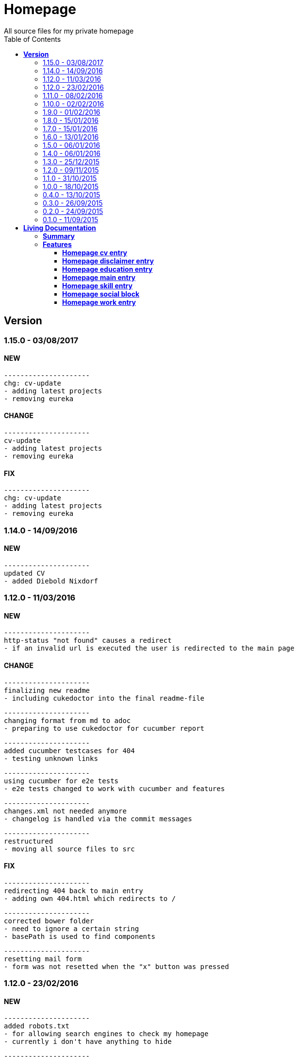 :toc: right
:backend: html5
:doctitle: Homepage
:doctype: book
:icons: font
:!numbered:
:!linkcss:
:sectanchors:
:sectlink:
:docinfo:
:toclevels: 2

= Homepage
All source files for my private homepage

== *Version*
=== 1.15.0 - 03/08/2017

==== NEW
    ---------------------
    chg: cv-update
    - adding latest projects
    - removing eureka


==== CHANGE
    ---------------------
    cv-update
    - adding latest projects
    - removing eureka


==== FIX
    ---------------------
    chg: cv-update
    - adding latest projects
    - removing eureka


=== 1.14.0 - 14/09/2016

==== NEW
    ---------------------
    updated CV
    - added Diebold Nixdorf


=== 1.12.0 - 11/03/2016

==== NEW
    ---------------------
    http-status "not found" causes a redirect
    - if an invalid url is executed the user is redirected to the main page


==== CHANGE
    ---------------------
    finalizing new readme
    - including cukedoctor into the final readme-file
    
    ---------------------
    changing format from md to adoc
    - preparing to use cukedoctor for cucumber report
    
    ---------------------
    added cucumber testcases for 404
    - testing unknown links
    
    ---------------------
    using cucumber for e2e tests
    - e2e tests changed to work with cucumber and features
    
    ---------------------
    changes.xml not needed anymore
    - changelog is handled via the commit messages
    
    ---------------------
    restructured
    - moving all source files to src


==== FIX
    ---------------------
    redirecting 404 back to main entry
    - adding own 404.html which redirects to /
    
    ---------------------
    corrected bower folder
    - need to ignore a certain string
    - basePath is used to find components
    
    ---------------------
    resetting mail form
    - form was not resetted when the "x" button was pressed


=== 1.12.0 - 23/02/2016

==== NEW
    ---------------------
    added robots.txt
    - for allowing search engines to check my homepage
    - currently i don't have anything to hide
    
    ---------------------
    pdf profile
    - added link to download
    
    ---------------------
    added files to create a pdf profile
    - using asciidoctor-pdf to create pdf


==== CHANGE
    ---------------------
    new pdf profile layout
    - adding different table style
    - completed skill list
    
    ---------------------
    removing profile from version
    - the new version name contains the profile now
    
    ---------------------
    creating new build process with jenkins
    - using nexus for all artifacts
    
    ---------------------
    moving conf-files to elk repository
    - don't provide conf-file per build
    
    ---------------------
    added background
    - previously the image had a transparent layer
    - added a grey background for pdf profile
    
    ---------------------
    remove unneeded image
    - only using own background image


=== 1.11.0 - 08/02/2016

==== CHANGE
    ---------------------
    updated elk stack
    - using json output for elk
    
    ---------------------
    using json as logging output
    - with json it should be easier to use ELK


=== 1.10.0 - 02/02/2016

==== CHANGE
    ---------------------
    building node modules from maven
    - as all jenkins problems could be solved, the whole build is done via maven
    
    ---------------------
    changed favicon
    - using background image as new favicon
    - previous one was not recognizable


=== 1.9.0 - 01/02/2016

==== NEW
    ---------------------
    speeding up docker build
    - adding .dockerignore to send only important files to docker engine
    
    ---------------------
    add test for back browsing
    - added a test to check if back browsing works
    - previously back navigation refreshed the same page


==== CHANGE
    ---------------------
    updated spring cloud
    - trying to use latest clout starter pom angel.sr6
    - jenkins still makes problems although mvn works on a commandline
    
    ---------------------
    providing more information about my cv
    - added a detailed description of my life so far


==== FIX
    ---------------------
    new: speeding up docker build
    - adding .dockerignore to send only important files to docker engine


=== 1.8.0 - 15/01/2016

==== CHANGE
    ---------------------
    corrected jenkins jobs
    - increased memory on jenkins server
    - aligned mvn directories on master and slave

=== 1.7.0 - 15/01/2016

==== NEW
    ---------------------
    enabled firefox tests
    - e2e tests executed with firefox
    - currently the bootstrap mail modal does not open with protractor
    - but the mail modal works when used manually

=== 1.6.0 - 13/01/2016

==== NEW
    ---------------------
    templates for readme
    - added initial changelog
    - added templates to create final readme file
    
    ---------------------
    commit template
    - start of new changelog file
    - everything is driven via the commit messages


==== CHANGE
    ---------------------
    increase timer for e2e test
    - sometimes selenium test cases fail, after a navigation is made
    - added additional timer to wait before the whole page is loaded


==== FIX
    ---------------------
    back button did not work
    - because of a wrong anchor, any back button refreshed the page
    - added a div with the id 'content' on the home page to fix that
    - adapted test cases


=== 1.5.0 - 06/01/2016

=== 1.4.0 - 06/01/2016

=== 1.3.0 - 25/12/2015

=== 1.2.0 - 09/11/2015

=== 1.1.0 - 31/10/2015

=== 1.0.0 - 18/10/2015

=== 0.4.0 - 13/10/2015

=== 0.3.0 - 26/09/2015

=== 0.2.0 - 24/09/2015

=== 0.1.0 - 11/09/2015

= *Living Documentation*

== *Summary*
[cols="12*^m", options="header,footer"]
|===
3+|Scenarios 7+|Steps 2+|Features: 7

|[green]#*Passed*#
|[red]#*Failed*#
|Total
|[green]#*Passed*#
|[red]#*Failed*#
|[purple]#*Skipped*#
|[maroon]#*Pending*#
|[yellow]#*Undefined*#
|[blue]#*Missing*#
|Total
|Duration
|Status

12+^|*<<Homepage-cv-entry>>*
|14
|3
|17
|53
|2
|5
|0
|0
|2
|62
|01m 26s 686ms
|[red]#*failed*#

12+^|*<<Homepage-disclaimer-entry>>*
|13
|1
|14
|47
|0
|0
|0
|0
|2
|49
|52s 710ms
|[red]#*failed*#

12+^|*<<Homepage-education-entry>>*
|15
|1
|16
|55
|0
|0
|0
|0
|2
|57
|01m 02s 705ms
|[red]#*failed*#

12+^|*<<Homepage-main-entry>>*
|14
|1
|15
|35
|0
|0
|0
|0
|1
|36
|54s 558ms
|[red]#*failed*#

12+^|*<<Homepage-skill-entry>>*
|15
|1
|16
|55
|0
|0
|0
|0
|2
|57
|01m 07s 360ms
|[red]#*failed*#

12+^|*<<Homepage-social-block>>*
|12
|1
|13
|54
|0
|0
|0
|0
|2
|56
|48s 833ms
|[red]#*failed*#

12+^|*<<Homepage-work-entry>>*
|14
|2
|16
|54
|1
|0
|0
|0
|2
|57
|01m 31s 748ms
|[red]#*failed*#
12+^|*Totals*
|97|10|107|353|3|5|0|0|13|374 2+|07m 44s 603ms
|===

== *Features*

[[Homepage-cv-entry, Homepage cv entry]]
=== *Homepage cv entry*

minmax::Homepage-cv-entry[]
****
As a visitor of the Homepage
I should be able to see my cv 
which gives an overview of my life
****

==== Background icon:thumbs-down[role="red",title="Failed"]
[small]#tags: @ALL,@CV#


****
Given ::
=====
I navigate to "/" icon:thumbs-down[role="blue",title="Missing"]
=====
And ::
=====
I select "cv" icon:thumbs-down[role="blue",title="Missing"]
=====
****

==== Scenario: CV view icon:thumbs-down[role="red",title="Failed"]
[small]#tags: @ALL,@CV#


****
Given ::
=====
I navigate to "/" icon:thumbs-down[role="red",title="Failed"] [small right]#(05s 007ms)#

IMPORTANT: Error: Step timed out after 5000 milliseconds
    at Timer.listOnTimeout (timers.js:92:15)
=====
And ::
=====
I select "cv" icon:thumbs-down[role="purple",title="Skipped"] [small right]#(000ms)#
=====
When ::
=====
I scroll to the top icon:thumbs-down[role="purple",title="Skipped"] [small right]#(000ms)#
=====
And ::
=====
the de flag is clicked icon:thumbs-down[role="purple",title="Skipped"] [small right]#(000ms)#
=====
Then ::
=====
CV.HEADLINE.PRE should NOT be visible icon:thumbs-down[role="purple",title="Skipped"] [small right]#(000ms)#
=====
And ::
=====
"cvwrap" must be in the display area icon:thumbs-down[role="purple",title="Skipped"] [small right]#(000ms)#
=====
****

==== Scenario: CV view
[small]#tags: @ALL,@CV#


****
Given ::
=====
I navigate to "/" icon:thumbs-up[role="green",title="Passed"] [small right]#(04s 406ms)#
=====
And ::
=====
I select "cv" icon:thumbs-up[role="green",title="Passed"] [small right]#(009ms)#
=====
When ::
=====
I scroll to the top icon:thumbs-up[role="green",title="Passed"] [small right]#(02s 241ms)#
=====
And ::
=====
the en flag is clicked icon:thumbs-up[role="green",title="Passed"] [small right]#(002ms)#
=====
Then ::
=====
CV.HEADLINE.PRE should NOT be visible icon:thumbs-up[role="green",title="Passed"] [small right]#(01s 625ms)#
=====
And ::
=====
"cvwrap" must be in the display area icon:thumbs-up[role="green",title="Passed"] [small right]#(098ms)#
=====
****

==== Scenario: Timeline content
[small]#tags: @ALL,@CV#


****
Given ::
=====
I navigate to "/" icon:thumbs-up[role="green",title="Passed"] [small right]#(02s 228ms)#
=====
And ::
=====
I select "cv" icon:thumbs-up[role="green",title="Passed"] [small right]#(001ms)#
=====
When ::
=====
the de flag is clicked icon:thumbs-up[role="green",title="Passed"] [small right]#(005ms)#
=====
Then ::
=====
Das habe should be visible in the timeline icon:thumbs-up[role="green",title="Passed"] [small right]#(02s 724ms)#
=====
****

==== Scenario: Timeline content
[small]#tags: @ALL,@CV#


****
Given ::
=====
I navigate to "/" icon:thumbs-up[role="green",title="Passed"] [small right]#(02s 393ms)#
=====
And ::
=====
I select "cv" icon:thumbs-up[role="green",title="Passed"] [small right]#(002ms)#
=====
When ::
=====
the en flag is clicked icon:thumbs-up[role="green",title="Passed"] [small right]#(000ms)#
=====
Then ::
=====
That is should be visible in the timeline icon:thumbs-up[role="green",title="Passed"] [small right]#(03s 214ms)#
=====
****

==== Scenario: Dummy text removed
[small]#tags: @ALL,@CV#


****
Given ::
=====
I navigate to "/" icon:thumbs-up[role="green",title="Passed"] [small right]#(02s 110ms)#
=====
And ::
=====
I select "cv" icon:thumbs-up[role="green",title="Passed"] [small right]#(001ms)#
=====
When ::
=====
the de flag is clicked icon:thumbs-up[role="green",title="Passed"] [small right]#(001ms)#
=====
Then ::
=====
Lorem Ipsum should NOT be visible icon:thumbs-up[role="green",title="Passed"] [small right]#(03s 736ms)#
=====
****

==== Scenario: Dummy text removed
[small]#tags: @ALL,@CV#


****
Given ::
=====
I navigate to "/" icon:thumbs-up[role="green",title="Passed"] [small right]#(02s 369ms)#
=====
And ::
=====
I select "cv" icon:thumbs-up[role="green",title="Passed"] [small right]#(001ms)#
=====
When ::
=====
the en flag is clicked icon:thumbs-up[role="green",title="Passed"] [small right]#(002ms)#
=====
Then ::
=====
Lorem Ipsum should NOT be visible icon:thumbs-up[role="green",title="Passed"] [small right]#(03s 969ms)#
=====
****

==== Scenario: Social linking
[small]#tags: @ALL,@CV#


****
Given ::
=====
I navigate to "/" icon:thumbs-up[role="green",title="Passed"] [small right]#(01s 957ms)#
=====
And ::
=====
I select "cv" icon:thumbs-up[role="green",title="Passed"] [small right]#(024ms)#
=====
Then ::
=====
a link to xing should be available icon:thumbs-up[role="green",title="Passed"] [small right]#(02s 359ms)#
=====
****

==== Scenario: Social linking
[small]#tags: @ALL,@CV#


****
Given ::
=====
I navigate to "/" icon:thumbs-up[role="green",title="Passed"] [small right]#(02s 441ms)#
=====
And ::
=====
I select "cv" icon:thumbs-up[role="green",title="Passed"] [small right]#(004ms)#
=====
Then ::
=====
a link to facebook should be available icon:thumbs-up[role="green",title="Passed"] [small right]#(02s 138ms)#
=====
****

==== Scenario: Social linking
[small]#tags: @ALL,@CV#


****
Given ::
=====
I navigate to "/" icon:thumbs-up[role="green",title="Passed"] [small right]#(02s 067ms)#
=====
And ::
=====
I select "cv" icon:thumbs-up[role="green",title="Passed"] [small right]#(001ms)#
=====
Then ::
=====
a link to github should be available icon:thumbs-up[role="green",title="Passed"] [small right]#(02s 767ms)#
=====
****

==== Scenario: Social linking
[small]#tags: @ALL,@CV#


****
Given ::
=====
I navigate to "/" icon:thumbs-up[role="green",title="Passed"] [small right]#(02s 321ms)#
=====
And ::
=====
I select "cv" icon:thumbs-up[role="green",title="Passed"] [small right]#(002ms)#
=====
Then ::
=====
a link to stack-overflow should be available icon:thumbs-up[role="green",title="Passed"] [small right]#(02s 161ms)#
=====
****

==== Scenario: Social linking
[small]#tags: @ALL,@CV#


****
Given ::
=====
I navigate to "/" icon:thumbs-up[role="green",title="Passed"] [small right]#(02s 438ms)#
=====
And ::
=====
I select "cv" icon:thumbs-up[role="green",title="Passed"] [small right]#(002ms)#
=====
Then ::
=====
a link to google-plus should be available icon:thumbs-up[role="green",title="Passed"] [small right]#(02s 342ms)#
=====
****

==== Scenario: Social linking
[small]#tags: @ALL,@CV#


****
Given ::
=====
I navigate to "/" icon:thumbs-up[role="green",title="Passed"] [small right]#(02s 534ms)#
=====
And ::
=====
I select "cv" icon:thumbs-up[role="green",title="Passed"] [small right]#(002ms)#
=====
Then ::
=====
a link to linkedin should be available icon:thumbs-up[role="green",title="Passed"] [small right]#(02s 532ms)#
=====
****

==== Scenario: Social linking
[small]#tags: @ALL,@CV#


****
Given ::
=====
I navigate to "/" icon:thumbs-up[role="green",title="Passed"] [small right]#(02s 702ms)#
=====
And ::
=====
I select "cv" icon:thumbs-up[role="green",title="Passed"] [small right]#(001ms)#
=====
Then ::
=====
a link to envelope-square should be available icon:thumbs-up[role="green",title="Passed"] [small right]#(02s 510ms)#
=====
****

==== Scenario: Footer information
[small]#tags: @ALL,@CV#


****
Given ::
=====
I navigate to "/" icon:thumbs-up[role="green",title="Passed"] [small right]#(02s 230ms)#
=====
And ::
=====
I select "cv" icon:thumbs-up[role="green",title="Passed"] [small right]#(000ms)#
=====
Then ::
=====
a footer must be available icon:thumbs-up[role="green",title="Passed"] [small right]#(02s 951ms)#
=====
****

==== Scenario: Amount of experiences icon:thumbs-down[role="red",title="Failed"]
[small]#tags: @ALL,@CV#


****
Given ::
=====
I navigate to "/" icon:thumbs-up[role="green",title="Passed"] [small right]#(02s 704ms)#
=====
And ::
=====
I select "cv" icon:thumbs-up[role="green",title="Passed"] [small right]#(002ms)#
=====
Then ::
=====
"15" entries must be visible in the timeline icon:thumbs-down[role="red",title="Failed"] [small right]#(01s 670ms)#

IMPORTANT: AssertionError: expected 17 to equal 15
=====
****

==== Scenario: Back navigation
[small]#tags: @ALL,@CV#


****
Given ::
=====
I navigate to "/" icon:thumbs-up[role="green",title="Passed"] [small right]#(02s 906ms)#
=====
And ::
=====
I select "cv" icon:thumbs-up[role="green",title="Passed"] [small right]#(001ms)#
=====
And ::
=====
I select "skill" icon:thumbs-up[role="green",title="Passed"] [small right]#(002ms)#
=====
When ::
=====
I click on the back button icon:thumbs-up[role="green",title="Passed"] [small right]#(001ms)#
=====
Then ::
=====
Das habe should be visible in the timeline icon:thumbs-up[role="green",title="Passed"] [small right]#(04s 745ms)#
=====
****

[[Homepage-disclaimer-entry, Homepage disclaimer entry]]
=== *Homepage disclaimer entry*

minmax::Homepage-disclaimer-entry[]
****
As a visitor of the Homepage
I should be able to see my disclaimer 
which gives an overview of the legal stuff
****

==== Background icon:thumbs-down[role="red",title="Failed"]
[small]#tags: @ALL,@DISCLAIMER#


****
Given ::
=====
I navigate to "/" icon:thumbs-down[role="blue",title="Missing"]
=====
And ::
=====
I select "disclaimer" icon:thumbs-down[role="blue",title="Missing"]
=====
****

==== Scenario: Disclaimer view
[small]#tags: @ALL,@DISCLAIMER#


****
Given ::
=====
I navigate to "/" icon:thumbs-up[role="green",title="Passed"] [small right]#(02s 419ms)#
=====
And ::
=====
I select "disclaimer" icon:thumbs-up[role="green",title="Passed"] [small right]#(001ms)#
=====
When ::
=====
I scroll to the top icon:thumbs-up[role="green",title="Passed"] [small right]#(01s 066ms)#
=====
And ::
=====
the de flag is clicked icon:thumbs-up[role="green",title="Passed"] [small right]#(001ms)#
=====
Then ::
=====
DISCLAIMER.HEADLINE.PRE should NOT be visible icon:thumbs-up[role="green",title="Passed"] [small right]#(01s 893ms)#
=====
And ::
=====
"disclaimerwrap" must be in the display area icon:thumbs-up[role="green",title="Passed"] [small right]#(091ms)#
=====
****

==== Scenario: Disclaimer view
[small]#tags: @ALL,@DISCLAIMER#


****
Given ::
=====
I navigate to "/" icon:thumbs-up[role="green",title="Passed"] [small right]#(02s 629ms)#
=====
And ::
=====
I select "disclaimer" icon:thumbs-up[role="green",title="Passed"] [small right]#(007ms)#
=====
When ::
=====
I scroll to the top icon:thumbs-up[role="green",title="Passed"] [small right]#(01s 087ms)#
=====
And ::
=====
the en flag is clicked icon:thumbs-up[role="green",title="Passed"] [small right]#(001ms)#
=====
Then ::
=====
DISCLAIMER.HEADLINE.PRE should NOT be visible icon:thumbs-up[role="green",title="Passed"] [small right]#(01s 652ms)#
=====
And ::
=====
"disclaimerwrap" must be in the display area icon:thumbs-up[role="green",title="Passed"] [small right]#(122ms)#
=====
****

==== Scenario: Dummy text removed
[small]#tags: @ALL,@DISCLAIMER#


****
Given ::
=====
I navigate to "/" icon:thumbs-up[role="green",title="Passed"] [small right]#(02s 929ms)#
=====
And ::
=====
I select "disclaimer" icon:thumbs-up[role="green",title="Passed"] [small right]#(002ms)#
=====
When ::
=====
the de flag is clicked icon:thumbs-up[role="green",title="Passed"] [small right]#(001ms)#
=====
Then ::
=====
Lorem Ipsum should NOT be visible icon:thumbs-up[role="green",title="Passed"] [small right]#(02s 357ms)#
=====
****

==== Scenario: Dummy text removed
[small]#tags: @ALL,@DISCLAIMER#


****
Given ::
=====
I navigate to "/" icon:thumbs-up[role="green",title="Passed"] [small right]#(02s 015ms)#
=====
And ::
=====
I select "disclaimer" icon:thumbs-up[role="green",title="Passed"] [small right]#(002ms)#
=====
When ::
=====
the en flag is clicked icon:thumbs-up[role="green",title="Passed"] [small right]#(003ms)#
=====
Then ::
=====
Lorem Ipsum should NOT be visible icon:thumbs-up[role="green",title="Passed"] [small right]#(02s 623ms)#
=====
****

==== Scenario: Social linking
[small]#tags: @ALL,@DISCLAIMER#


****
Given ::
=====
I navigate to "/" icon:thumbs-up[role="green",title="Passed"] [small right]#(02s 202ms)#
=====
And ::
=====
I select "disclaimer" icon:thumbs-up[role="green",title="Passed"] [small right]#(001ms)#
=====
Then ::
=====
a link to xing should be available icon:thumbs-up[role="green",title="Passed"] [small right]#(01s 463ms)#
=====
****

==== Scenario: Social linking
[small]#tags: @ALL,@DISCLAIMER#


****
Given ::
=====
I navigate to "/" icon:thumbs-up[role="green",title="Passed"] [small right]#(01s 725ms)#
=====
And ::
=====
I select "disclaimer" icon:thumbs-up[role="green",title="Passed"] [small right]#(002ms)#
=====
Then ::
=====
a link to facebook should be available icon:thumbs-up[role="green",title="Passed"] [small right]#(01s 149ms)#
=====
****

==== Scenario: Social linking
[small]#tags: @ALL,@DISCLAIMER#


****
Given ::
=====
I navigate to "/" icon:thumbs-up[role="green",title="Passed"] [small right]#(02s 315ms)#
=====
And ::
=====
I select "disclaimer" icon:thumbs-up[role="green",title="Passed"] [small right]#(002ms)#
=====
Then ::
=====
a link to github should be available icon:thumbs-up[role="green",title="Passed"] [small right]#(01s 415ms)#
=====
****

==== Scenario: Social linking
[small]#tags: @ALL,@DISCLAIMER#


****
Given ::
=====
I navigate to "/" icon:thumbs-up[role="green",title="Passed"] [small right]#(02s 268ms)#
=====
And ::
=====
I select "disclaimer" icon:thumbs-up[role="green",title="Passed"] [small right]#(001ms)#
=====
Then ::
=====
a link to stack-overflow should be available icon:thumbs-up[role="green",title="Passed"] [small right]#(01s 347ms)#
=====
****

==== Scenario: Social linking
[small]#tags: @ALL,@DISCLAIMER#


****
Given ::
=====
I navigate to "/" icon:thumbs-up[role="green",title="Passed"] [small right]#(02s 181ms)#
=====
And ::
=====
I select "disclaimer" icon:thumbs-up[role="green",title="Passed"] [small right]#(001ms)#
=====
Then ::
=====
a link to google-plus should be available icon:thumbs-up[role="green",title="Passed"] [small right]#(01s 073ms)#
=====
****

==== Scenario: Social linking
[small]#tags: @ALL,@DISCLAIMER#


****
Given ::
=====
I navigate to "/" icon:thumbs-up[role="green",title="Passed"] [small right]#(02s 571ms)#
=====
And ::
=====
I select "disclaimer" icon:thumbs-up[role="green",title="Passed"] [small right]#(001ms)#
=====
Then ::
=====
a link to linkedin should be available icon:thumbs-up[role="green",title="Passed"] [small right]#(01s 484ms)#
=====
****

==== Scenario: Social linking
[small]#tags: @ALL,@DISCLAIMER#


****
Given ::
=====
I navigate to "/" icon:thumbs-up[role="green",title="Passed"] [small right]#(02s 132ms)#
=====
And ::
=====
I select "disclaimer" icon:thumbs-up[role="green",title="Passed"] [small right]#(001ms)#
=====
Then ::
=====
a link to envelope-square should be available icon:thumbs-up[role="green",title="Passed"] [small right]#(01s 306ms)#
=====
****

==== Scenario: Footer information
[small]#tags: @ALL,@DISCLAIMER#


****
Given ::
=====
I navigate to "/" icon:thumbs-up[role="green",title="Passed"] [small right]#(02s 731ms)#
=====
And ::
=====
I select "disclaimer" icon:thumbs-up[role="green",title="Passed"] [small right]#(001ms)#
=====
Then ::
=====
a footer must be available icon:thumbs-up[role="green",title="Passed"] [small right]#(01s 249ms)#
=====
****

==== Scenario: Amount of paragraphs
[small]#tags: @ALL,@DISCLAIMER#


****
Given ::
=====
I navigate to "/" icon:thumbs-up[role="green",title="Passed"] [small right]#(02s 503ms)#
=====
And ::
=====
I select "disclaimer" icon:thumbs-up[role="green",title="Passed"] [small right]#(001ms)#
=====
Then ::
=====
"6" entries must be visible in the disclaimer icon:thumbs-up[role="green",title="Passed"] [small right]#(660ms)#
=====
****

[[Homepage-education-entry, Homepage education entry]]
=== *Homepage education entry*

minmax::Homepage-education-entry[]
****
As a visitor of the Homepage
I should be able to see my education 
which gives an overview of my education
****

==== Background icon:thumbs-down[role="red",title="Failed"]
[small]#tags: @ALL,@EDUCATION#


****
Given ::
=====
I navigate to "/" icon:thumbs-down[role="blue",title="Missing"]
=====
And ::
=====
I select "education" icon:thumbs-down[role="blue",title="Missing"]
=====
****

==== Scenario: Education view
[small]#tags: @ALL,@EDUCATION#


****
Given ::
=====
I navigate to "/" icon:thumbs-up[role="green",title="Passed"] [small right]#(02s 320ms)#
=====
And ::
=====
I select "education" icon:thumbs-up[role="green",title="Passed"] [small right]#(002ms)#
=====
When ::
=====
I scroll to the top icon:thumbs-up[role="green",title="Passed"] [small right]#(869ms)#
=====
And ::
=====
the de flag is clicked icon:thumbs-up[role="green",title="Passed"] [small right]#(002ms)#
=====
Then ::
=====
EDUCATION.HEADLINE.PRE should NOT be visible icon:thumbs-up[role="green",title="Passed"] [small right]#(01s 583ms)#
=====
And ::
=====
"educationwrap" must be in the display area icon:thumbs-up[role="green",title="Passed"] [small right]#(078ms)#
=====
****

==== Scenario: Education view
[small]#tags: @ALL,@EDUCATION#


****
Given ::
=====
I navigate to "/" icon:thumbs-up[role="green",title="Passed"] [small right]#(02s 438ms)#
=====
And ::
=====
I select "education" icon:thumbs-up[role="green",title="Passed"] [small right]#(002ms)#
=====
When ::
=====
I scroll to the top icon:thumbs-up[role="green",title="Passed"] [small right]#(451ms)#
=====
And ::
=====
the en flag is clicked icon:thumbs-up[role="green",title="Passed"] [small right]#(004ms)#
=====
Then ::
=====
EDUCATION.HEADLINE.PRE should NOT be visible icon:thumbs-up[role="green",title="Passed"] [small right]#(01s 443ms)#
=====
And ::
=====
"educationwrap" must be in the display area icon:thumbs-up[role="green",title="Passed"] [small right]#(082ms)#
=====
****

==== Scenario: Basic education elements
[small]#tags: @ALL,@EDUCATION#


****
Given ::
=====
I navigate to "/" icon:thumbs-up[role="green",title="Passed"] [small right]#(02s 658ms)#
=====
And ::
=====
I select "education" icon:thumbs-up[role="green",title="Passed"] [small right]#(005ms)#
=====
When ::
=====
the de flag is clicked icon:thumbs-up[role="green",title="Passed"] [small right]#(001ms)#
=====
Then ::
=====
Ausbildung should be visible in the upper part icon:thumbs-up[role="green",title="Passed"] [small right]#(02s 193ms)#
=====
****

==== Scenario: Basic education elements
[small]#tags: @ALL,@EDUCATION#


****
Given ::
=====
I navigate to "/" icon:thumbs-up[role="green",title="Passed"] [small right]#(03s 539ms)#
=====
And ::
=====
I select "education" icon:thumbs-up[role="green",title="Passed"] [small right]#(009ms)#
=====
When ::
=====
the en flag is clicked icon:thumbs-up[role="green",title="Passed"] [small right]#(002ms)#
=====
Then ::
=====
Education should be visible in the upper part icon:thumbs-up[role="green",title="Passed"] [small right]#(02s 575ms)#
=====
****

==== Scenario: Dummy text removed
[small]#tags: @ALL,@EDUCATION#


****
Given ::
=====
I navigate to "/" icon:thumbs-up[role="green",title="Passed"] [small right]#(02s 912ms)#
=====
And ::
=====
I select "education" icon:thumbs-up[role="green",title="Passed"] [small right]#(003ms)#
=====
When ::
=====
the de flag is clicked icon:thumbs-up[role="green",title="Passed"] [small right]#(002ms)#
=====
Then ::
=====
Lorem Ipsum should NOT be visible icon:thumbs-up[role="green",title="Passed"] [small right]#(03s 965ms)#
=====
****

==== Scenario: Dummy text removed
[small]#tags: @ALL,@EDUCATION#


****
Given ::
=====
I navigate to "/" icon:thumbs-up[role="green",title="Passed"] [small right]#(02s 754ms)#
=====
And ::
=====
I select "education" icon:thumbs-up[role="green",title="Passed"] [small right]#(003ms)#
=====
When ::
=====
the en flag is clicked icon:thumbs-up[role="green",title="Passed"] [small right]#(002ms)#
=====
Then ::
=====
Lorem Ipsum should NOT be visible icon:thumbs-up[role="green",title="Passed"] [small right]#(02s 912ms)#
=====
****

==== Scenario: Social linking
[small]#tags: @ALL,@EDUCATION#


****
Given ::
=====
I navigate to "/" icon:thumbs-up[role="green",title="Passed"] [small right]#(02s 495ms)#
=====
And ::
=====
I select "education" icon:thumbs-up[role="green",title="Passed"] [small right]#(001ms)#
=====
Then ::
=====
a link to xing should be available icon:thumbs-up[role="green",title="Passed"] [small right]#(01s 060ms)#
=====
****

==== Scenario: Social linking
[small]#tags: @ALL,@EDUCATION#


****
Given ::
=====
I navigate to "/" icon:thumbs-up[role="green",title="Passed"] [small right]#(02s 001ms)#
=====
And ::
=====
I select "education" icon:thumbs-up[role="green",title="Passed"] [small right]#(008ms)#
=====
Then ::
=====
a link to facebook should be available icon:thumbs-up[role="green",title="Passed"] [small right]#(01s 525ms)#
=====
****

==== Scenario: Social linking
[small]#tags: @ALL,@EDUCATION#


****
Given ::
=====
I navigate to "/" icon:thumbs-up[role="green",title="Passed"] [small right]#(01s 715ms)#
=====
And ::
=====
I select "education" icon:thumbs-up[role="green",title="Passed"] [small right]#(001ms)#
=====
Then ::
=====
a link to github should be available icon:thumbs-up[role="green",title="Passed"] [small right]#(01s 108ms)#
=====
****

==== Scenario: Social linking
[small]#tags: @ALL,@EDUCATION#


****
Given ::
=====
I navigate to "/" icon:thumbs-up[role="green",title="Passed"] [small right]#(02s 395ms)#
=====
And ::
=====
I select "education" icon:thumbs-up[role="green",title="Passed"] [small right]#(001ms)#
=====
Then ::
=====
a link to stack-overflow should be available icon:thumbs-up[role="green",title="Passed"] [small right]#(994ms)#
=====
****

==== Scenario: Social linking
[small]#tags: @ALL,@EDUCATION#


****
Given ::
=====
I navigate to "/" icon:thumbs-up[role="green",title="Passed"] [small right]#(02s 181ms)#
=====
And ::
=====
I select "education" icon:thumbs-up[role="green",title="Passed"] [small right]#(002ms)#
=====
Then ::
=====
a link to google-plus should be available icon:thumbs-up[role="green",title="Passed"] [small right]#(01s 084ms)#
=====
****

==== Scenario: Social linking
[small]#tags: @ALL,@EDUCATION#


****
Given ::
=====
I navigate to "/" icon:thumbs-up[role="green",title="Passed"] [small right]#(02s 332ms)#
=====
And ::
=====
I select "education" icon:thumbs-up[role="green",title="Passed"] [small right]#(001ms)#
=====
Then ::
=====
a link to linkedin should be available icon:thumbs-up[role="green",title="Passed"] [small right]#(01s 175ms)#
=====
****

==== Scenario: Social linking
[small]#tags: @ALL,@EDUCATION#


****
Given ::
=====
I navigate to "/" icon:thumbs-up[role="green",title="Passed"] [small right]#(02s 306ms)#
=====
And ::
=====
I select "education" icon:thumbs-up[role="green",title="Passed"] [small right]#(002ms)#
=====
Then ::
=====
a link to envelope-square should be available icon:thumbs-up[role="green",title="Passed"] [small right]#(01s 325ms)#
=====
****

==== Scenario: Footer information
[small]#tags: @ALL,@EDUCATION#


****
Given ::
=====
I navigate to "/" icon:thumbs-up[role="green",title="Passed"] [small right]#(01s 966ms)#
=====
And ::
=====
I select "education" icon:thumbs-up[role="green",title="Passed"] [small right]#(001ms)#
=====
Then ::
=====
a footer must be available icon:thumbs-up[role="green",title="Passed"] [small right]#(01s 113ms)#
=====
****

==== Scenario: Education is listed
[small]#tags: @ALL,@EDUCATION#


****
Given ::
=====
I navigate to "/" icon:thumbs-up[role="green",title="Passed"] [small right]#(02s 075ms)#
=====
And ::
=====
I select "education" icon:thumbs-up[role="green",title="Passed"] [small right]#(001ms)#
=====
Then ::
=====
FHDW must be visible icon:thumbs-up[role="green",title="Passed"] [small right]#(01s 002ms)#
=====
****

[[Homepage-main-entry, Homepage main entry]]
=== *Homepage main entry*

minmax::Homepage-main-entry[]
****
As a visitor of the Homepage
I should be able to see a welcome screen 
which gives a first impression
****

==== Background icon:thumbs-down[role="red",title="Failed"]
[small]#tags: @ALL,@HOME#


****
Given ::
=====
I navigate to "/" icon:thumbs-down[role="blue",title="Missing"]
=====
****

==== Scenario: First View
[small]#tags: @ALL,@HOME#


****
Given ::
=====
I navigate to "/" icon:thumbs-up[role="green",title="Passed"] [small right]#(02s 099ms)#
=====
When ::
=====
the de flag is clicked icon:thumbs-up[role="green",title="Passed"] [small right]#(002ms)#
=====
Then ::
=====
the title should equal "Maximilian Wollnik" icon:thumbs-up[role="green",title="Passed"] [small right]#(818ms)#
=====
And ::
=====
Entwickler should be visible icon:thumbs-up[role="green",title="Passed"] [small right]#(329ms)#
=====
****

==== Scenario: First View
[small]#tags: @ALL,@HOME#


****
Given ::
=====
I navigate to "/" icon:thumbs-up[role="green",title="Passed"] [small right]#(02s 303ms)#
=====
When ::
=====
the en flag is clicked icon:thumbs-up[role="green",title="Passed"] [small right]#(003ms)#
=====
Then ::
=====
the title should equal "Maximilian Wollnik" icon:thumbs-up[role="green",title="Passed"] [small right]#(01s 002ms)#
=====
And ::
=====
Developer should be visible icon:thumbs-up[role="green",title="Passed"] [small right]#(386ms)#
=====
****

==== Scenario: Dummy text removed
[small]#tags: @ALL,@HOME#


****
Given ::
=====
I navigate to "/" icon:thumbs-up[role="green",title="Passed"] [small right]#(03s 545ms)#
=====
When ::
=====
the de flag is clicked icon:thumbs-up[role="green",title="Passed"] [small right]#(001ms)#
=====
Then ::
=====
Lorem Ipsum should NOT be visible icon:thumbs-up[role="green",title="Passed"] [small right]#(01s 844ms)#
=====
****

==== Scenario: Dummy text removed
[small]#tags: @ALL,@HOME#


****
Given ::
=====
I navigate to "/" icon:thumbs-up[role="green",title="Passed"] [small right]#(02s 572ms)#
=====
When ::
=====
the en flag is clicked icon:thumbs-up[role="green",title="Passed"] [small right]#(005ms)#
=====
Then ::
=====
Lorem Ipsum should NOT be visible icon:thumbs-up[role="green",title="Passed"] [small right]#(02s 339ms)#
=====
****

==== Scenario: Social linking
[small]#tags: @ALL,@HOME#


****
Given ::
=====
I navigate to "/" icon:thumbs-up[role="green",title="Passed"] [small right]#(03s 126ms)#
=====
Then ::
=====
a link to xing should be available icon:thumbs-up[role="green",title="Passed"] [small right]#(610ms)#
=====
****

==== Scenario: Social linking
[small]#tags: @ALL,@HOME#


****
Given ::
=====
I navigate to "/" icon:thumbs-up[role="green",title="Passed"] [small right]#(02s 331ms)#
=====
Then ::
=====
a link to facebook should be available icon:thumbs-up[role="green",title="Passed"] [small right]#(561ms)#
=====
****

==== Scenario: Social linking
[small]#tags: @ALL,@HOME#


****
Given ::
=====
I navigate to "/" icon:thumbs-up[role="green",title="Passed"] [small right]#(01s 964ms)#
=====
Then ::
=====
a link to github should be available icon:thumbs-up[role="green",title="Passed"] [small right]#(639ms)#
=====
****

==== Scenario: Social linking
[small]#tags: @ALL,@HOME#


****
Given ::
=====
I navigate to "/" icon:thumbs-up[role="green",title="Passed"] [small right]#(02s 965ms)#
=====
Then ::
=====
a link to stack-overflow should be available icon:thumbs-up[role="green",title="Passed"] [small right]#(606ms)#
=====
****

==== Scenario: Social linking
[small]#tags: @ALL,@HOME#


****
Given ::
=====
I navigate to "/" icon:thumbs-up[role="green",title="Passed"] [small right]#(02s 960ms)#
=====
Then ::
=====
a link to google-plus should be available icon:thumbs-up[role="green",title="Passed"] [small right]#(578ms)#
=====
****

==== Scenario: Social linking
[small]#tags: @ALL,@HOME#


****
Given ::
=====
I navigate to "/" icon:thumbs-up[role="green",title="Passed"] [small right]#(02s 532ms)#
=====
Then ::
=====
a link to linkedin should be available icon:thumbs-up[role="green",title="Passed"] [small right]#(784ms)#
=====
****

==== Scenario: Social linking
[small]#tags: @ALL,@HOME#


****
Given ::
=====
I navigate to "/" icon:thumbs-up[role="green",title="Passed"] [small right]#(02s 835ms)#
=====
Then ::
=====
a link to envelope-square should be available icon:thumbs-up[role="green",title="Passed"] [small right]#(633ms)#
=====
****

==== Scenario: Footer information
[small]#tags: @ALL,@HOME#


****
Given ::
=====
I navigate to "/" icon:thumbs-up[role="green",title="Passed"] [small right]#(02s 367ms)#
=====
Then ::
=====
a footer must be available icon:thumbs-up[role="green",title="Passed"] [small right]#(647ms)#
=====
****

==== Scenario: Mobile Version
[small]#tags: @ALL,@HOME#


****
Given ::
=====
I navigate to "/" icon:thumbs-up[role="green",title="Passed"] [small right]#(02s 489ms)#
=====
Then ::
=====
the navigation should be changed into a toggle object icon:thumbs-up[role="green",title="Passed"] [small right]#(01s 537ms)#
=====
****

==== Scenario: Unknown link
[small]#tags: @ALL,@HOME,@ignore#


****
Given ::
=====
I navigate to "/" icon:thumbs-up[role="green",title="Passed"] [small right]#(02s 972ms)#
=====
When ::
=====
I navigate to "/a/b/c" icon:thumbs-up[role="green",title="Passed"] [small right]#(04s 114ms)#
=====
Then ::
=====
the title should equal "Maximilian Wollnik" icon:thumbs-up[role="green",title="Passed"] [small right]#(042ms)#
=====
****

[[Homepage-skill-entry, Homepage skill entry]]
=== *Homepage skill entry*

minmax::Homepage-skill-entry[]
****
As a visitor of the Homepage
I should be able to see my skills 
which gives a first impression
****

==== Background icon:thumbs-down[role="red",title="Failed"]
[small]#tags: @ALL,@SKILL#


****
Given ::
=====
I navigate to "/" icon:thumbs-down[role="blue",title="Missing"]
=====
And ::
=====
I select "skill" icon:thumbs-down[role="blue",title="Missing"]
=====
****

==== Scenario: Work view
[small]#tags: @ALL,@SKILL#


****
Given ::
=====
I navigate to "/" icon:thumbs-up[role="green",title="Passed"] [small right]#(02s 476ms)#
=====
And ::
=====
I select "skill" icon:thumbs-up[role="green",title="Passed"] [small right]#(004ms)#
=====
When ::
=====
I scroll to the top icon:thumbs-up[role="green",title="Passed"] [small right]#(01s 473ms)#
=====
And ::
=====
the de flag is clicked icon:thumbs-up[role="green",title="Passed"] [small right]#(010ms)#
=====
Then ::
=====
SKILL.HEADLINE.PRE should NOT be visible icon:thumbs-up[role="green",title="Passed"] [small right]#(02s 739ms)#
=====
And ::
=====
"skillwrap" must be in the display area icon:thumbs-up[role="green",title="Passed"] [small right]#(324ms)#
=====
****

==== Scenario: Work view
[small]#tags: @ALL,@SKILL#


****
Given ::
=====
I navigate to "/" icon:thumbs-up[role="green",title="Passed"] [small right]#(02s 280ms)#
=====
And ::
=====
I select "skill" icon:thumbs-up[role="green",title="Passed"] [small right]#(002ms)#
=====
When ::
=====
I scroll to the top icon:thumbs-up[role="green",title="Passed"] [small right]#(01s 138ms)#
=====
And ::
=====
the en flag is clicked icon:thumbs-up[role="green",title="Passed"] [small right]#(002ms)#
=====
Then ::
=====
SKILL.HEADLINE.PRE should NOT be visible icon:thumbs-up[role="green",title="Passed"] [small right]#(04s 121ms)#
=====
And ::
=====
"skillwrap" must be in the display area icon:thumbs-up[role="green",title="Passed"] [small right]#(069ms)#
=====
****

==== Scenario: Basic skill elements
[small]#tags: @ALL,@SKILL#


****
Given ::
=====
I navigate to "/" icon:thumbs-up[role="green",title="Passed"] [small right]#(04s 170ms)#
=====
And ::
=====
I select "skill" icon:thumbs-up[role="green",title="Passed"] [small right]#(001ms)#
=====
When ::
=====
the de flag is clicked icon:thumbs-up[role="green",title="Passed"] [small right]#(005ms)#
=====
Then ::
=====
Angular should be visible in the carousel icon:thumbs-up[role="green",title="Passed"] [small right]#(02s 970ms)#
=====
****

==== Scenario: Basic skill elements
[small]#tags: @ALL,@SKILL#


****
Given ::
=====
I navigate to "/" icon:thumbs-up[role="green",title="Passed"] [small right]#(02s 814ms)#
=====
And ::
=====
I select "skill" icon:thumbs-up[role="green",title="Passed"] [small right]#(002ms)#
=====
When ::
=====
the en flag is clicked icon:thumbs-up[role="green",title="Passed"] [small right]#(009ms)#
=====
Then ::
=====
Angular should be visible in the carousel icon:thumbs-up[role="green",title="Passed"] [small right]#(03s 374ms)#
=====
****

==== Scenario: Dummy text removed
[small]#tags: @ALL,@SKILL#


****
Given ::
=====
I navigate to "/" icon:thumbs-up[role="green",title="Passed"] [small right]#(02s 195ms)#
=====
And ::
=====
I select "skill" icon:thumbs-up[role="green",title="Passed"] [small right]#(001ms)#
=====
When ::
=====
the de flag is clicked icon:thumbs-up[role="green",title="Passed"] [small right]#(001ms)#
=====
Then ::
=====
Lorem Ipsum should NOT be visible icon:thumbs-up[role="green",title="Passed"] [small right]#(03s 062ms)#
=====
****

==== Scenario: Dummy text removed
[small]#tags: @ALL,@SKILL#


****
Given ::
=====
I navigate to "/" icon:thumbs-up[role="green",title="Passed"] [small right]#(02s 102ms)#
=====
And ::
=====
I select "skill" icon:thumbs-up[role="green",title="Passed"] [small right]#(001ms)#
=====
When ::
=====
the en flag is clicked icon:thumbs-up[role="green",title="Passed"] [small right]#(000ms)#
=====
Then ::
=====
Lorem Ipsum should NOT be visible icon:thumbs-up[role="green",title="Passed"] [small right]#(02s 841ms)#
=====
****

==== Scenario: Social linking
[small]#tags: @ALL,@SKILL#


****
Given ::
=====
I navigate to "/" icon:thumbs-up[role="green",title="Passed"] [small right]#(02s 077ms)#
=====
And ::
=====
I select "skill" icon:thumbs-up[role="green",title="Passed"] [small right]#(001ms)#
=====
Then ::
=====
a link to xing should be available icon:thumbs-up[role="green",title="Passed"] [small right]#(01s 694ms)#
=====
****

==== Scenario: Social linking
[small]#tags: @ALL,@SKILL#


****
Given ::
=====
I navigate to "/" icon:thumbs-up[role="green",title="Passed"] [small right]#(01s 811ms)#
=====
And ::
=====
I select "skill" icon:thumbs-up[role="green",title="Passed"] [small right]#(002ms)#
=====
Then ::
=====
a link to facebook should be available icon:thumbs-up[role="green",title="Passed"] [small right]#(01s 437ms)#
=====
****

==== Scenario: Social linking
[small]#tags: @ALL,@SKILL#


****
Given ::
=====
I navigate to "/" icon:thumbs-up[role="green",title="Passed"] [small right]#(02s 166ms)#
=====
And ::
=====
I select "skill" icon:thumbs-up[role="green",title="Passed"] [small right]#(002ms)#
=====
Then ::
=====
a link to github should be available icon:thumbs-up[role="green",title="Passed"] [small right]#(01s 367ms)#
=====
****

==== Scenario: Social linking
[small]#tags: @ALL,@SKILL#


****
Given ::
=====
I navigate to "/" icon:thumbs-up[role="green",title="Passed"] [small right]#(02s 375ms)#
=====
And ::
=====
I select "skill" icon:thumbs-up[role="green",title="Passed"] [small right]#(003ms)#
=====
Then ::
=====
a link to stack-overflow should be available icon:thumbs-up[role="green",title="Passed"] [small right]#(01s 209ms)#
=====
****

==== Scenario: Social linking
[small]#tags: @ALL,@SKILL#


****
Given ::
=====
I navigate to "/" icon:thumbs-up[role="green",title="Passed"] [small right]#(02s 141ms)#
=====
And ::
=====
I select "skill" icon:thumbs-up[role="green",title="Passed"] [small right]#(001ms)#
=====
Then ::
=====
a link to google-plus should be available icon:thumbs-up[role="green",title="Passed"] [small right]#(01s 434ms)#
=====
****

==== Scenario: Social linking
[small]#tags: @ALL,@SKILL#


****
Given ::
=====
I navigate to "/" icon:thumbs-up[role="green",title="Passed"] [small right]#(02s 098ms)#
=====
And ::
=====
I select "skill" icon:thumbs-up[role="green",title="Passed"] [small right]#(001ms)#
=====
Then ::
=====
a link to linkedin should be available icon:thumbs-up[role="green",title="Passed"] [small right]#(01s 192ms)#
=====
****

==== Scenario: Social linking
[small]#tags: @ALL,@SKILL#


****
Given ::
=====
I navigate to "/" icon:thumbs-up[role="green",title="Passed"] [small right]#(01s 858ms)#
=====
And ::
=====
I select "skill" icon:thumbs-up[role="green",title="Passed"] [small right]#(000ms)#
=====
Then ::
=====
a link to envelope-square should be available icon:thumbs-up[role="green",title="Passed"] [small right]#(01s 115ms)#
=====
****

==== Scenario: Footer information
[small]#tags: @ALL,@SKILL#


****
Given ::
=====
I navigate to "/" icon:thumbs-up[role="green",title="Passed"] [small right]#(01s 540ms)#
=====
And ::
=====
I select "skill" icon:thumbs-up[role="green",title="Passed"] [small right]#(001ms)#
=====
Then ::
=====
a footer must be available icon:thumbs-up[role="green",title="Passed"] [small right]#(01s 316ms)#
=====
****

==== Scenario: Samples is listed
[small]#tags: @ALL,@SKILL#


****
Given ::
=====
I navigate to "/" icon:thumbs-up[role="green",title="Passed"] [small right]#(01s 661ms)#
=====
And ::
=====
I select "skill" icon:thumbs-up[role="green",title="Passed"] [small right]#(001ms)#
=====
Then ::
=====
10 skills must be available icon:thumbs-up[role="green",title="Passed"] [small right]#(645ms)#
=====
****

[[Homepage-social-block, Homepage social block]]
=== *Homepage social block*

minmax::Homepage-social-block[]
****
As a visitor of the Homepage
I should be able to see my socials 
which shows all plattforms
****

==== Background icon:thumbs-down[role="red",title="Failed"]
[small]#tags: @ALL,@SOCIAL#


****
Given ::
=====
I navigate to "/" icon:thumbs-down[role="blue",title="Missing"]
=====
And ::
=====
I select "home" icon:thumbs-down[role="blue",title="Missing"]
=====
****

==== Scenario: Social block
[small]#tags: @ALL,@SOCIAL#


****
Given ::
=====
I navigate to "/" icon:thumbs-up[role="green",title="Passed"] [small right]#(01s 981ms)#
=====
And ::
=====
I select "home" icon:thumbs-up[role="green",title="Passed"] [small right]#(001ms)#
=====
When ::
=====
the de flag is clicked icon:thumbs-up[role="green",title="Passed"] [small right]#(001ms)#
=====
And ::
=====
I scroll to the bottom icon:thumbs-up[role="green",title="Passed"] [small right]#(001ms)#
=====
And ::
=====
I click on the envelope icon:thumbs-up[role="green",title="Passed"] [small right]#(03s 053ms)#
=====
Then ::
=====
Schreiben Sie mir eine Mail should be visible in the mail form icon:thumbs-up[role="green",title="Passed"] [small right]#(135ms)#
=====
And ::
=====
I close the form again icon:thumbs-up[role="green",title="Passed"] [small right]#(001ms)#
=====
****

==== Scenario: Social block
[small]#tags: @ALL,@SOCIAL#


****
Given ::
=====
I navigate to "/" icon:thumbs-up[role="green",title="Passed"] [small right]#(02s 277ms)#
=====
And ::
=====
I select "home" icon:thumbs-up[role="green",title="Passed"] [small right]#(001ms)#
=====
When ::
=====
the en flag is clicked icon:thumbs-up[role="green",title="Passed"] [small right]#(001ms)#
=====
And ::
=====
I scroll to the bottom icon:thumbs-up[role="green",title="Passed"] [small right]#(000ms)#
=====
And ::
=====
I click on the envelope icon:thumbs-up[role="green",title="Passed"] [small right]#(03s 171ms)#
=====
Then ::
=====
Send me a mail should be visible in the mail form icon:thumbs-up[role="green",title="Passed"] [small right]#(092ms)#
=====
And ::
=====
I close the form again icon:thumbs-up[role="green",title="Passed"] [small right]#(001ms)#
=====
****

==== Scenario: Empty form
[small]#tags: @ALL,@SOCIAL#


****
Given ::
=====
I navigate to "/" icon:thumbs-up[role="green",title="Passed"] [small right]#(02s 305ms)#
=====
And ::
=====
I select "home" icon:thumbs-up[role="green",title="Passed"] [small right]#(001ms)#
=====
When ::
=====
I scroll to the bottom icon:thumbs-up[role="green",title="Passed"] [small right]#(001ms)#
=====
And ::
=====
I click on the envelope icon:thumbs-up[role="green",title="Passed"] [small right]#(02s 265ms)#
=====
And ::
=====
I click on the submit button icon:thumbs-up[role="green",title="Passed"] [small right]#(001ms)#
=====
Then ::
=====
all form errors are shown icon:thumbs-up[role="green",title="Passed"] [small right]#(971ms)#
=====
And ::
=====
I close the form again icon:thumbs-up[role="green",title="Passed"] [small right]#(001ms)#
=====
****

==== Scenario: Reset form
[small]#tags: @ALL,@SOCIAL#


****
Given ::
=====
I navigate to "/" icon:thumbs-up[role="green",title="Passed"] [small right]#(02s 220ms)#
=====
And ::
=====
I select "home" icon:thumbs-up[role="green",title="Passed"] [small right]#(001ms)#
=====
When ::
=====
I scroll to the bottom icon:thumbs-up[role="green",title="Passed"] [small right]#(001ms)#
=====
Then ::
=====
all form errors are resetted after reopening icon:thumbs-up[role="green",title="Passed"] [small right]#(04s 537ms)#
=====
And ::
=====
I close the form again icon:thumbs-up[role="green",title="Passed"] [small right]#(012ms)#
=====
****

==== Scenario: Wrong email
[small]#tags: @ALL,@SOCIAL#


****
Given ::
=====
I navigate to "/" icon:thumbs-up[role="green",title="Passed"] [small right]#(02s 162ms)#
=====
And ::
=====
I select "home" icon:thumbs-up[role="green",title="Passed"] [small right]#(000ms)#
=====
When ::
=====
I scroll to the bottom icon:thumbs-up[role="green",title="Passed"] [small right]#(000ms)#
=====
And ::
=====
I click on the envelope icon:thumbs-up[role="green",title="Passed"] [small right]#(01s 715ms)#
=====
And ::
=====
I enter an invalid email address icon:thumbs-up[role="green",title="Passed"] [small right]#(003ms)#
=====
Then ::
=====
only email error is shown icon:thumbs-up[role="green",title="Passed"] [small right]#(01s 478ms)#
=====
And ::
=====
I close the form again icon:thumbs-up[role="green",title="Passed"] [small right]#(001ms)#
=====
****

==== Scenario: Social linking
[small]#tags: @ALL,@SOCIAL#


****
Given ::
=====
I navigate to "/" icon:thumbs-up[role="green",title="Passed"] [small right]#(02s 327ms)#
=====
And ::
=====
I select "home" icon:thumbs-up[role="green",title="Passed"] [small right]#(001ms)#
=====
Then ::
=====
a link to xing should be available icon:thumbs-up[role="green",title="Passed"] [small right]#(952ms)#
=====
****

==== Scenario: Social linking
[small]#tags: @ALL,@SOCIAL#


****
Given ::
=====
I navigate to "/" icon:thumbs-up[role="green",title="Passed"] [small right]#(01s 902ms)#
=====
And ::
=====
I select "home" icon:thumbs-up[role="green",title="Passed"] [small right]#(001ms)#
=====
Then ::
=====
a link to facebook should be available icon:thumbs-up[role="green",title="Passed"] [small right]#(919ms)#
=====
****

==== Scenario: Social linking
[small]#tags: @ALL,@SOCIAL#


****
Given ::
=====
I navigate to "/" icon:thumbs-up[role="green",title="Passed"] [small right]#(01s 805ms)#
=====
And ::
=====
I select "home" icon:thumbs-up[role="green",title="Passed"] [small right]#(001ms)#
=====
Then ::
=====
a link to github should be available icon:thumbs-up[role="green",title="Passed"] [small right]#(01s 056ms)#
=====
****

==== Scenario: Social linking
[small]#tags: @ALL,@SOCIAL#


****
Given ::
=====
I navigate to "/" icon:thumbs-up[role="green",title="Passed"] [small right]#(01s 874ms)#
=====
And ::
=====
I select "home" icon:thumbs-up[role="green",title="Passed"] [small right]#(002ms)#
=====
Then ::
=====
a link to stack-overflow should be available icon:thumbs-up[role="green",title="Passed"] [small right]#(01s 154ms)#
=====
****

==== Scenario: Social linking
[small]#tags: @ALL,@SOCIAL#


****
Given ::
=====
I navigate to "/" icon:thumbs-up[role="green",title="Passed"] [small right]#(02s 111ms)#
=====
And ::
=====
I select "home" icon:thumbs-up[role="green",title="Passed"] [small right]#(001ms)#
=====
Then ::
=====
a link to google-plus should be available icon:thumbs-up[role="green",title="Passed"] [small right]#(01s 006ms)#
=====
****

==== Scenario: Social linking
[small]#tags: @ALL,@SOCIAL#


****
Given ::
=====
I navigate to "/" icon:thumbs-up[role="green",title="Passed"] [small right]#(01s 625ms)#
=====
And ::
=====
I select "home" icon:thumbs-up[role="green",title="Passed"] [small right]#(001ms)#
=====
Then ::
=====
a link to linkedin should be available icon:thumbs-up[role="green",title="Passed"] [small right]#(880ms)#
=====
****

==== Scenario: Social linking
[small]#tags: @ALL,@SOCIAL#


****
Given ::
=====
I navigate to "/" icon:thumbs-up[role="green",title="Passed"] [small right]#(01s 833ms)#
=====
And ::
=====
I select "home" icon:thumbs-up[role="green",title="Passed"] [small right]#(001ms)#
=====
Then ::
=====
a link to envelope-square should be available icon:thumbs-up[role="green",title="Passed"] [small right]#(963ms)#
=====
****

[[Homepage-work-entry, Homepage work entry]]
=== *Homepage work entry*

minmax::Homepage-work-entry[]
****
As a visitor of the Homepage
I should be able to see my work 
which gives an impression of some samples
****

==== Background icon:thumbs-down[role="red",title="Failed"]
[small]#tags: @ALL,@WORK#


****
Given ::
=====
I navigate to "/" icon:thumbs-down[role="blue",title="Missing"]
=====
And ::
=====
I select "work" icon:thumbs-down[role="blue",title="Missing"]
=====
****

==== Scenario: Work view
[small]#tags: @ALL,@WORK#


****
Given ::
=====
I navigate to "/" icon:thumbs-up[role="green",title="Passed"] [small right]#(01s 782ms)#
=====
And ::
=====
I select "work" icon:thumbs-up[role="green",title="Passed"] [small right]#(001ms)#
=====
When ::
=====
I scroll to the top icon:thumbs-up[role="green",title="Passed"] [small right]#(660ms)#
=====
And ::
=====
the de flag is clicked icon:thumbs-up[role="green",title="Passed"] [small right]#(002ms)#
=====
Then ::
=====
WORK.HEADLINE.PRE should NOT be visible icon:thumbs-up[role="green",title="Passed"] [small right]#(04s 479ms)#
=====
And ::
=====
"workwrap" must be in the display area icon:thumbs-up[role="green",title="Passed"] [small right]#(061ms)#
=====
****

==== Scenario: Work view
[small]#tags: @ALL,@WORK#


****
Given ::
=====
I navigate to "/" icon:thumbs-up[role="green",title="Passed"] [small right]#(01s 826ms)#
=====
And ::
=====
I select "work" icon:thumbs-up[role="green",title="Passed"] [small right]#(001ms)#
=====
When ::
=====
I scroll to the top icon:thumbs-up[role="green",title="Passed"] [small right]#(02s 971ms)#
=====
And ::
=====
the en flag is clicked icon:thumbs-up[role="green",title="Passed"] [small right]#(003ms)#
=====
Then ::
=====
WORK.HEADLINE.PRE should NOT be visible icon:thumbs-up[role="green",title="Passed"] [small right]#(01s 914ms)#
=====
And ::
=====
"workwrap" must be in the display area icon:thumbs-up[role="green",title="Passed"] [small right]#(064ms)#
=====
****

==== Scenario: Basic work elements
[small]#tags: @ALL,@WORK#


****
Given ::
=====
I navigate to "/" icon:thumbs-up[role="green",title="Passed"] [small right]#(02s 107ms)#
=====
And ::
=====
I select "work" icon:thumbs-up[role="green",title="Passed"] [small right]#(001ms)#
=====
When ::
=====
the de flag is clicked icon:thumbs-up[role="green",title="Passed"] [small right]#(005ms)#
=====
Then ::
=====
Muster should be visible in the upper part icon:thumbs-up[role="green",title="Passed"] [small right]#(03s 938ms)#
=====
****

==== Scenario: Basic work elements
[small]#tags: @ALL,@WORK#


****
Given ::
=====
I navigate to "/" icon:thumbs-up[role="green",title="Passed"] [small right]#(02s 669ms)#
=====
And ::
=====
I select "work" icon:thumbs-up[role="green",title="Passed"] [small right]#(006ms)#
=====
When ::
=====
the en flag is clicked icon:thumbs-up[role="green",title="Passed"] [small right]#(003ms)#
=====
Then ::
=====
Samples should be visible in the upper part icon:thumbs-up[role="green",title="Passed"] [small right]#(04s 035ms)#
=====
****

==== Scenario: Dummy text removed
[small]#tags: @ALL,@WORK#


****
Given ::
=====
I navigate to "/" icon:thumbs-up[role="green",title="Passed"] [small right]#(01s 810ms)#
=====
And ::
=====
I select "work" icon:thumbs-up[role="green",title="Passed"] [small right]#(001ms)#
=====
When ::
=====
the de flag is clicked icon:thumbs-up[role="green",title="Passed"] [small right]#(002ms)#
=====
Then ::
=====
Lorem Ipsum should NOT be visible icon:thumbs-up[role="green",title="Passed"] [small right]#(04s 390ms)#
=====
****

==== Scenario: Dummy text removed icon:thumbs-down[role="red",title="Failed"]
[small]#tags: @ALL,@WORK#


****
Given ::
=====
I navigate to "/" icon:thumbs-up[role="green",title="Passed"] [small right]#(02s 971ms)#
=====
And ::
=====
I select "work" icon:thumbs-up[role="green",title="Passed"] [small right]#(001ms)#
=====
When ::
=====
the en flag is clicked icon:thumbs-up[role="green",title="Passed"] [small right]#(000ms)#
=====
Then ::
=====
Lorem Ipsum should NOT be visible icon:thumbs-down[role="red",title="Failed"] [small right]#(05s 001ms)#

IMPORTANT: Error: Step timed out after 5000 milliseconds
    at Timer.listOnTimeout (timers.js:92:15)
=====
****

==== Scenario: Social linking
[small]#tags: @ALL,@WORK#


****
Given ::
=====
I navigate to "/" icon:thumbs-up[role="green",title="Passed"] [small right]#(02s 725ms)#
=====
And ::
=====
I select "work" icon:thumbs-up[role="green",title="Passed"] [small right]#(001ms)#
=====
Then ::
=====
a link to xing should be available icon:thumbs-up[role="green",title="Passed"] [small right]#(02s 859ms)#
=====
****

==== Scenario: Social linking
[small]#tags: @ALL,@WORK#


****
Given ::
=====
I navigate to "/" icon:thumbs-up[role="green",title="Passed"] [small right]#(01s 708ms)#
=====
And ::
=====
I select "work" icon:thumbs-up[role="green",title="Passed"] [small right]#(001ms)#
=====
Then ::
=====
a link to facebook should be available icon:thumbs-up[role="green",title="Passed"] [small right]#(04s 202ms)#
=====
****

==== Scenario: Social linking
[small]#tags: @ALL,@WORK#


****
Given ::
=====
I navigate to "/" icon:thumbs-up[role="green",title="Passed"] [small right]#(01s 816ms)#
=====
And ::
=====
I select "work" icon:thumbs-up[role="green",title="Passed"] [small right]#(001ms)#
=====
Then ::
=====
a link to github should be available icon:thumbs-up[role="green",title="Passed"] [small right]#(02s 838ms)#
=====
****

==== Scenario: Social linking
[small]#tags: @ALL,@WORK#


****
Given ::
=====
I navigate to "/" icon:thumbs-up[role="green",title="Passed"] [small right]#(01s 842ms)#
=====
And ::
=====
I select "work" icon:thumbs-up[role="green",title="Passed"] [small right]#(001ms)#
=====
Then ::
=====
a link to stack-overflow should be available icon:thumbs-up[role="green",title="Passed"] [small right]#(03s 861ms)#
=====
****

==== Scenario: Social linking
[small]#tags: @ALL,@WORK#


****
Given ::
=====
I navigate to "/" icon:thumbs-up[role="green",title="Passed"] [small right]#(01s 641ms)#
=====
And ::
=====
I select "work" icon:thumbs-up[role="green",title="Passed"] [small right]#(001ms)#
=====
Then ::
=====
a link to google-plus should be available icon:thumbs-up[role="green",title="Passed"] [small right]#(03s 006ms)#
=====
****

==== Scenario: Social linking
[small]#tags: @ALL,@WORK#


****
Given ::
=====
I navigate to "/" icon:thumbs-up[role="green",title="Passed"] [small right]#(03s 133ms)#
=====
And ::
=====
I select "work" icon:thumbs-up[role="green",title="Passed"] [small right]#(001ms)#
=====
Then ::
=====
a link to linkedin should be available icon:thumbs-up[role="green",title="Passed"] [small right]#(04s 330ms)#
=====
****

==== Scenario: Social linking
[small]#tags: @ALL,@WORK#


****
Given ::
=====
I navigate to "/" icon:thumbs-up[role="green",title="Passed"] [small right]#(01s 824ms)#
=====
And ::
=====
I select "work" icon:thumbs-up[role="green",title="Passed"] [small right]#(001ms)#
=====
Then ::
=====
a link to envelope-square should be available icon:thumbs-up[role="green",title="Passed"] [small right]#(03s 336ms)#
=====
****

==== Scenario: Footer information
[small]#tags: @ALL,@WORK#


****
Given ::
=====
I navigate to "/" icon:thumbs-up[role="green",title="Passed"] [small right]#(02s 608ms)#
=====
And ::
=====
I select "work" icon:thumbs-up[role="green",title="Passed"] [small right]#(001ms)#
=====
Then ::
=====
a footer must be available icon:thumbs-up[role="green",title="Passed"] [small right]#(04s 454ms)#
=====
****

==== Scenario: Samples is listed
[small]#tags: @ALL,@WORK#


****
Given ::
=====
I navigate to "/" icon:thumbs-up[role="green",title="Passed"] [small right]#(01s 806ms)#
=====
And ::
=====
I select "work" icon:thumbs-up[role="green",title="Passed"] [small right]#(001ms)#
=====
Then ::
=====
2 samples must be available icon:thumbs-up[role="green",title="Passed"] [small right]#(03s 022ms)#
=====
****


Copyright 2016 Maximilian Wollnik
